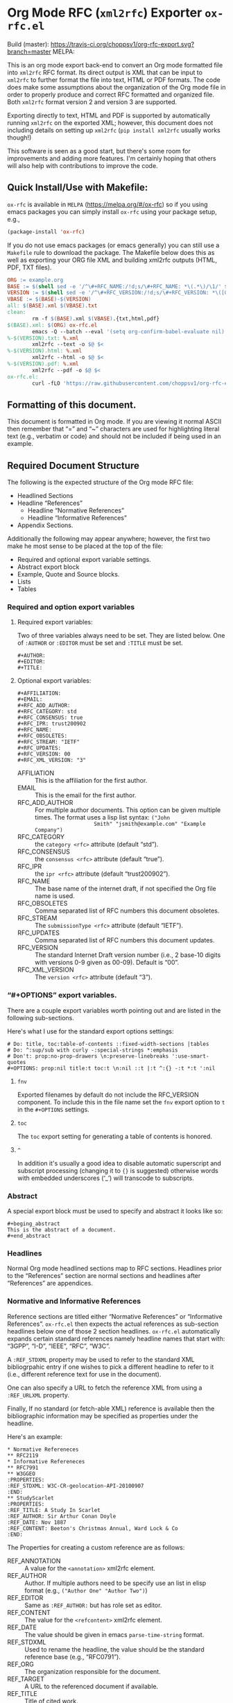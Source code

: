 #+OPTIONS: prop:nil title:t toc:nil \n:nil ::t |:t ^:{} -:t *:t ':t
* Org Mode RFC (~xml2rfc~) Exporter ~ox-rfc.el~

Build (master): [[https://travis-ci.org/choppsv1/org-rfc-export][https://travis-ci.org/choppsv1/org-rfc-export.svg?branch=master]]
MELPA: [[https://melpa.org/#/ox-rfc][https://melpa.org/packages/ox-rfc-badge.svg]]

This is an org mode export back-end to convert an Org mode formatted file into
~xml2rfc~ RFC format. Its direct output is XML that can be input to ~xml2rfc~ to
further format the file into text, HTML or PDF formats. The code does make some
assumptions about the organization of the Org mode file in order to properly
produce and correct RFC formatted and organized file. Both ~xml2rfc~ format
version 2 and version 3 are supported.

Exporting directly to text, HTML and PDF is supported by automatically running
~xml2rfc~ on the exported XML; however, this document does not including details
on setting up ~xml2rfc~ (=pip install xml2rfc= usually works though!)

This software is seen as a good start, but there's some room for improvements
and adding more features. I'm certainly hoping that others will also help with
contributions to improve the code.

** Quick Install/Use with Makefile:

~ox-rfc~ is available in =MELPA= (https://melpa.org/#/ox-rfc) so if you using
emacs packages you can simply install ~ox-rfc~ using your package setup, e.g.,


#+begin_src emacs-lisp
  (package-install 'ox-rfc)
#+end_src

If you do not use emacs packages (or emacs generally) you can still use a
=Makefile= rule to download the package. The Makefile below does this as well as
exporting your ORG file XML and building xml2rfc outputs (HTML, PDF, TXT files).

#+begin_src makefile
  ORG := example.org
  BASE := $(shell sed -e '/^\#+RFC_NAME:/!d;s/\#+RFC_NAME: *\(.*\)/\1/' $(ORG))
  VERSION := $(shell sed -e '/^\#+RFC_VERSION:/!d;s/\#+RFC_VERSION: *\([0-9]*\)/\1/' $(ORG))
  VBASE := $(BASE)-$(VERSION)
  all: $(BASE).xml $(VBASE).txt
  clean:
          rm -f $(BASE).xml $(VBASE).{txt,html,pdf}
  $(BASE).xml: $(ORG) ox-rfc.el
          emacs -Q --batch --eval '(setq org-confirm-babel-evaluate nil)' -l ./ox-rfc.el $< -f ox-rfc-export-to-xml
  %-$(VERSION).txt: %.xml
          xml2rfc --text -o $@ $<
  %-$(VERSION).html: %.xml
          xml2rfc --html -o $@ $<
  %-$(VERSION).pdf: %.xml
          xml2rfc --pdf -o $@ $<
  ox-rfc.el:
          curl -fLO 'https://raw.githubusercontent.com/choppsv1/org-rfc-export/master/ox-rfc.el'
#+end_src

** Formatting of this document.

This document is formatted in Org mode. If you are viewing it normal ASCII then
remember that "=" and "~" characters are used for highlighting literal text
(e.g., verbatim or code) and should not be included if being used in an example.

** Required Document Structure

The following is the expected structure of the Org mode RFC file:

- Headlined Sections
- Headline "References"
  - Headline "Normative References"
  - Headline "Informative References"
- Appendix Sections.

Additionally the following may appear anywhere; however, the first two make he
most sense to be placed at the top of the file:

- Required and optional export variable settings.
- Abstract export block
- Example, Quote and Source blocks.
- Lists
- Tables

*** Required and option export variables
**** Required export variables:

Two of three variables always need to be set. They are listed below. One of
~:AUTHOR~ or ~:EDITOR~ must be set and ~:TITLE~ must be set.

#+begin_example
  ,#+AUTHOR:
  ,#+EDITOR:
  ,#+TITLE:
#+end_example

**** Optional export variables:

#+begin_example
  ,#+AFFILIATION:
  ,#+EMAIL:
  ,#+RFC_ADD_AUTHOR:
  ,#+RFC_CATEGORY: std
  ,#+RFC_CONSENSUS: true
  ,#+RFC_IPR: trust200902
  ,#+RFC_NAME:
  ,#+RFC_OBSOLETES:
  ,#+RFC_STREAM: "IETF"
  ,#+RFC_UPDATES:
  ,#+RFC_VERSION: 00
  ,#+RFC_XML_VERSION: "3"
#+end_example

- AFFILIATION :: This is the affiliation for the first author.
- EMAIL :: This is the email for the first author.
- RFC_ADD_AUTHOR :: For multiple author documents. This option can be given
                    multiple times. The format uses a lisp list syntax: ~("John
                    Smith" "jsmith@example.com" "Example Company")~
- RFC_CATEGORY :: the ~category <rfc>~ attribute (default "std").
- RFC_CONSENSUS :: the ~consensus <rfc>~ attribute (default "true").
- RFC_IPR :: the ~ipr <rfc>~ attribute (default "trust200902").
- RFC_NAME :: The base name of the internet draft, if not specified the Org file
              name is used.
- RFC_OBSOLETES :: Comma separated list of RFC numbers this document obsoletes.
- RFC_STREAM :: The ~submissionType <rfc>~ attribute (default "IETF").
- RFC_UPDATES :: Comma separated list of RFC numbers this document updates.
- RFC_VERSION :: The standard Internet Draft version number (i.e., 2 base-10
                 digits with versions 0-9 given as 00-09). Default is "00".
- RFC_XML_VERSION :: The ~version <rfc>~ attribute (default "3").

*** "#+OPTIONS" export variables.

There are a couple export variables worth pointing out and are listed in the
following sub-sections.

Here's what I use for the standard export options settings:

#+begin_example
  # Do: title, toc:table-of-contents ::fixed-width-sections |tables
  # Do: ^:sup/sub with curly -:special-strings *:emphasis
  # Don't: prop:no-prop-drawers \n:preserve-linebreaks ':use-smart-quotes
  ,#+OPTIONS: prop:nil title:t toc:t \n:nil ::t |:t ^:{} -:t *:t ':nil
#+end_example

**** ~fnv~
Exported filenames by default do not include the RFC_VERSION component. To
include this in the file name set the ~fnv~ export option to =t= in the
~#+OPTIONS~ settings.

**** ~toc~
The ~toc~ export setting for generating a table of contents is honored.

**** ~^~
In addition it's usually a good idea to disable automatic superscript and
subscript processing (changing it to ={}= is suggested) otherwise words with
embedded underscores ('_') will transcode to subscripts.

*** Abstract

A special export block must be used to specify and abstract it looks like so:

#+begin_example
  ,#+beging_abstract
  This is the abstract of a document.
  ,#+end_abstract
#+end_example

*** Headlines

Normal Org mode headlined sections map to RFC sections. Headlines prior to the
"References" section are normal sections and headlines after "References" are
appendices.

*** Normative and Informative References

Reference sections are titled either "Normative References" or "Informative
References". ~ox-rfc.el~ then expects the actual references as sub-section
headlines below one of those 2 section headlines. ~ox-rfc.el~ automatically
expands certain standard references namely headline names that start with:
"3GPP", "I-D", "IEEE", "RFC", "W3C".

A ~:REF_STDXML~ property may be used to refer to the standard XML
bibliogrpahic entry if one wishes to pick a different headline to refer to it
(i.e., different reference text for use in the document).

One can also specify a URL to fetch the reference XML from using a ~:REF_URLXML~
property.

Finally, If no standard (or fetch-able XML) reference is available then the
bibliographic information may be specified as properties under the headline.

Here's an example:

#+caption: Example References Sections.
#+begin_example
  ,* Normative Refereneces
  ,** RFC2119
  ,* Informative Refereneces
  ,** RFC7991
  ,** W3GGEO
  :PROPERTIES:
  :REF_STDXML: W3C-CR-geolocation-API-20100907
  :END:
  ,** StudyScarlet
  :PROPERTIES:
  :REF_TITLE: A Study In Scarlet
  :REF_AUTHOR: Sir Arthur Conan Doyle
  :REF_DATE: Nov 1887
  :REF_CONTENT: Beeton's Christmas Annual, Ward Lock & Co
  :END:
#+end_example

The Properties for creating a custom reference are as follows:

- REF_ANNOTATION :: A value for the ~<annotation>~ xml2rfc element.
- REF_AUTHOR :: Author. If multiple authors need to be specify use an list in
                elisp format (e.g., ~("Author One" "Author Two")~)
- REF_EDITOR :: Same as ~:REF_AUTHOR:~ but has role set as editor.
- REF_CONTENT :: The value for the ~<refcontent>~ xml2rfc element.
- REF_DATE :: The value should be given in emacs ~parse-time-string~ format.
- REF_STDXML :: Used to rename the headline, the value should be the standard
                reference base (e.g., "RFC0791").
- REF_ORG :: The organization responsible for the document.
- REF_TARGET :: A URL to the referenced document if available.
- REF_TITLE :: Title of cited work.
- REF_URLXML :: A URL to fetch the reference XML from.

** Features

*** Character Formatting

In XML version 3 fromat, *Bold*, /italic/, =verbatim= and ~code~ styles are
mapped to the ~xml2rfc~ elements ~<strong>~, ~<em>~, ~<tt>~ and ~<tt>~
respectively.

In XML version 2 fromat, *Bold*, /italic/, =verbatim= and ~code~ styles are
mapped to the ~xml2rfc~ elements ~<spanx style='strong'>~, ~<spanx
style='emph'>~, ~<spanx style='verb'>~ and ~<spanx style='verb'>~ respectively.

*** Citations and Links.

Internal and external references are supported (TODO: test external). For
internal links one can reference any anchor or section including the
sub-sub-section headlines under in the "References" headline. So e.g., a
reference to RFC7991 would be given using =[[RFC7991]]= Org mode reference
format and then a sub-sub-section headline under "Informative References" would
simple be "RFC7991" which ~ox-rfc.el~ will translate.

*** Figures and Artwork (Examples and Source code).

~ox-rfc.el~ maps example and source blocks to ~xml2rfc~ ~<artwork>~ elements.
Additionally if a ~#+CAPTION:~ is given for the block then it the artwork will be
placed inside a ~<figure>~ element with the ~#+CAPTION:~ value as the caption.

*** Blockquotes

~#+begin_quote~ blocks are supported by ~xml2rfc~ version 3 format
~<blockquote>~.

For ~xml2rfc~ version 2 quotes are wrapped in ~<artwork>~

*** Lists

Lists are transformed correctly. Numbered, unnumbered and definition lists all
being supported. Definition lists are better supported in ~xml2rfc~ version 3
format using ~<dl>~ lists rather than more generic ~hanging~ style list format
of ~xml2rfc~ version 2 format.

*** Tables

Tables are translated to ~<thead>~, ~<tbody>~, ~<tr>~, and ~<td>~ if ~xml2rfc~
version 3 format, and to ~<texttable>~, ~<ttcol>~ and ~<c> for ~xml2rfc~ version
2 format.

#+TEXINFO_FILENAME: ox-rfc.info
#+TEXINFO_HEADER: @syncodeindex pg cp
#+TEXINFO_DIR_CATEGORY: Org Mode: (org)
#+TEXINFO_DIR_TITLE: RFC Export
#+TEXINFO_DIR_DESC: Exporting to IETF RFC XML format.
#+TEXINFO_PRINTED_TITLE: IETF RFC XML Export
